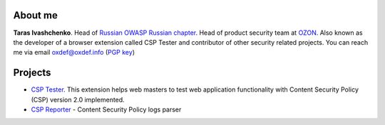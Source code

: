 .. image:: images/dots.png
   :align: center

About me
========

**Taras Ivashchenko**. Head of `Russian OWASP Russian chapter <https://www.owasp.org/index.php/Russia>`_. 
Head of product security team at `OZON <https://www.ozon.ru>`_. 
Also known as the developer of a browser extension called CSP Tester 
and contributor of other security related projects. You can reach me 
via email oxdef@oxdef.info (`PGP key <publickey.txt>`_)

.. image:: images/twitter48.png
   :width: 32
   :target: https://twitter.com/oxdef
 
.. image:: images/github32.png
   :width: 32
   :target: https://github.com/oxdef

Projects
=========

* `CSP Tester <https://github.com/yandex/csp-tester>`_. This extension helps web masters to test web application functionality with Content Security Policy (CSP) version 2.0 implemented.
* `CSP Reporter <https://github.com/yandex/csp-reporter>`_ - Content Security Policy logs parser 

